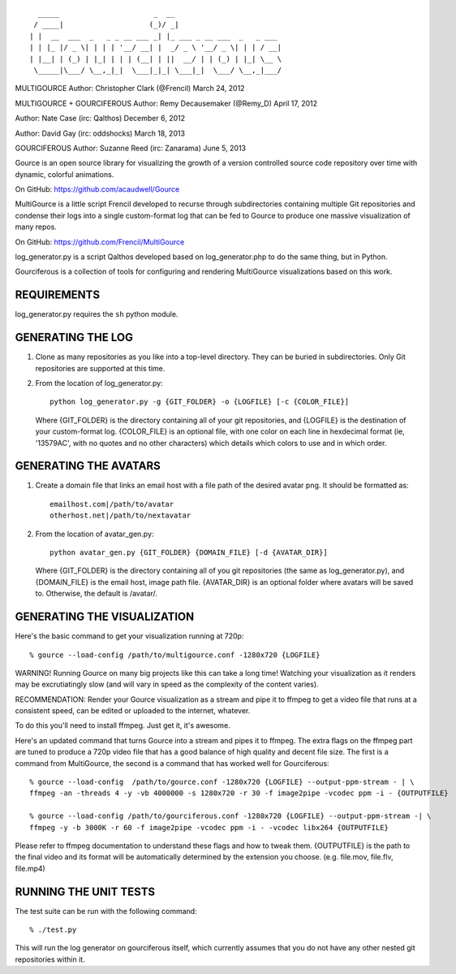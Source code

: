 ::

       _____                      _  __
      / ____|                    (_)/ _|
     | |  __  ___  _   _ _ __ ___ _| |_ ___ _ __ ___  _   _ ___
     | | |_ |/ _ \| | | | '__/ __| |  _/ _ \ '__/ _ \| | | / __|
     | |__| | (_) | |_| | | | (__| | ||  __/ | | (_) | |_| \__ \
      \_____|\___/ \__,_|_|  \___|_|_| \___|_|  \___/ \__,_|___/

MULTIGOURCE
Author: Christopher Clark (@Frencil)
March 24, 2012

MULTIGOURCE + GOURCIFEROUS
Author: Remy Decausemaker (@Remy_D)
April 17, 2012

Author: Nate Case (irc: Qalthos)
December 6, 2012

Author: David Gay (irc: oddshocks)
March 18, 2013

GOURCIFEROUS
Author: Suzanne Reed (irc: Zanarama)
June 5, 2013


Gource is an open source library for visualizing the growth of
a version controlled source code repository over time with
dynamic, colorful animations.

On GitHub:   https://github.com/acaudwell/Gource

MultiGource is a little script Frencil developed to recurse through
subdirectories containing multiple Git repositories and condense
their logs into a single custom-format log that can be fed to
Gource to produce one massive visualization of many repos.

On GitHub:   https://github.com/Frencil/MultiGource

log_generator.py is a script Qalthos developed based on
log_generator.php to do the same thing, but in Python.

Gourciferous is a collection of tools for configuring and
rendering MultiGource visualizations based on this work.

REQUIREMENTS
============

log_generator.py requires the ``sh`` python module.

GENERATING THE LOG
==================

1. Clone as many repositories as you like into a top-level
   directory. They can be buried in subdirectories.
   Only Git repositories are supported at this time.

2. From the location of log_generator.py::

       python log_generator.py -g {GIT_FOLDER} -o {LOGFILE} [-c {COLOR_FILE}]

   Where {GIT_FOLDER} is the directory containing all of your git
   repositories, and {LOGFILE} is the destination of your custom-format
   log. {COLOR_FILE} is an optional file, with one color on each line
   in hexdecimal format (ie, '13579AC', with no quotes and no other
   characters) which details which colors to use and in which order.

GENERATING THE AVATARS
======================

1. Create a domain file that links an email host with a
   file path of the desired avatar png. It should be formatted as::

        emailhost.com|/path/to/avatar
        otherhost.net|/path/to/nextavatar

2. From the location of avatar_gen.py::

        python avatar_gen.py {GIT_FOLDER} {DOMAIN_FILE} [-d {AVATAR_DIR}]

   Where {GIT_FOLDER} is the directory containing all of you git
   repositories (the same as log_generator.py), and {DOMAIN_FILE} is
   the email host, image path file. {AVATAR_DIR} is an optional folder
   where avatars will be saved to. Otherwise, the default is /avatar/.

GENERATING THE VISUALIZATION
============================

Here's the basic command to get your visualization running at 720p::

    % gource --load-config /path/to/multigource.conf -1280x720 {LOGFILE}

WARNING! Running Gource on many big projects like this can take a
long time! Watching your visualization as it renders may be
excrutiatingly slow (and will vary in speed as the complexity of
the content varies).

RECOMMENDATION: Render your Gource visualization as a stream and pipe
it to ffmpeg to get a video file that runs at a consistent speed, can
be edited or uploaded to the internet, whatever.

To do this you'll need to install ffmpeg. Just get it, it's awesome.

Here's an updated command that turns Gource into a stream and pipes it
to ffmpeg. The extra flags on the ffmpeg part are tuned to produce a 720p
video file that has a good balance of high quality and decent file size.
The first is a command from MultiGource, the second is a command that
has worked well for Gourciferous::

    % gource --load-config  /path/to/gource.conf -1280x720 {LOGFILE} --output-ppm-stream - | \
    ffmpeg -an -threads 4 -y -vb 4000000 -s 1280x720 -r 30 -f image2pipe -vcodec ppm -i - {OUTPUTFILE}

    % gource --load-config /path/to/gourciferous.conf -1280x720 {LOGFILE} --output-ppm-stream -| \
    ffmpeg -y -b 3000K -r 60 -f image2pipe -vcodec ppm -i - -vcodec libx264 {OUTPUTFILE}

Please refer to ffmpeg documentation to understand these flags and how
to tweak them. {OUTPUTFILE} is the path to the final video and its format
will be automatically determined by the extension you choose.
(e.g. file.mov, file.flv, file.mp4)

RUNNING THE UNIT TESTS
======================

The test suite can be run with the following command::

    % ./test.py

This will run the log generator on gourciferous itself, which currently
assumes that you do not have any other nested git repositories within it.
